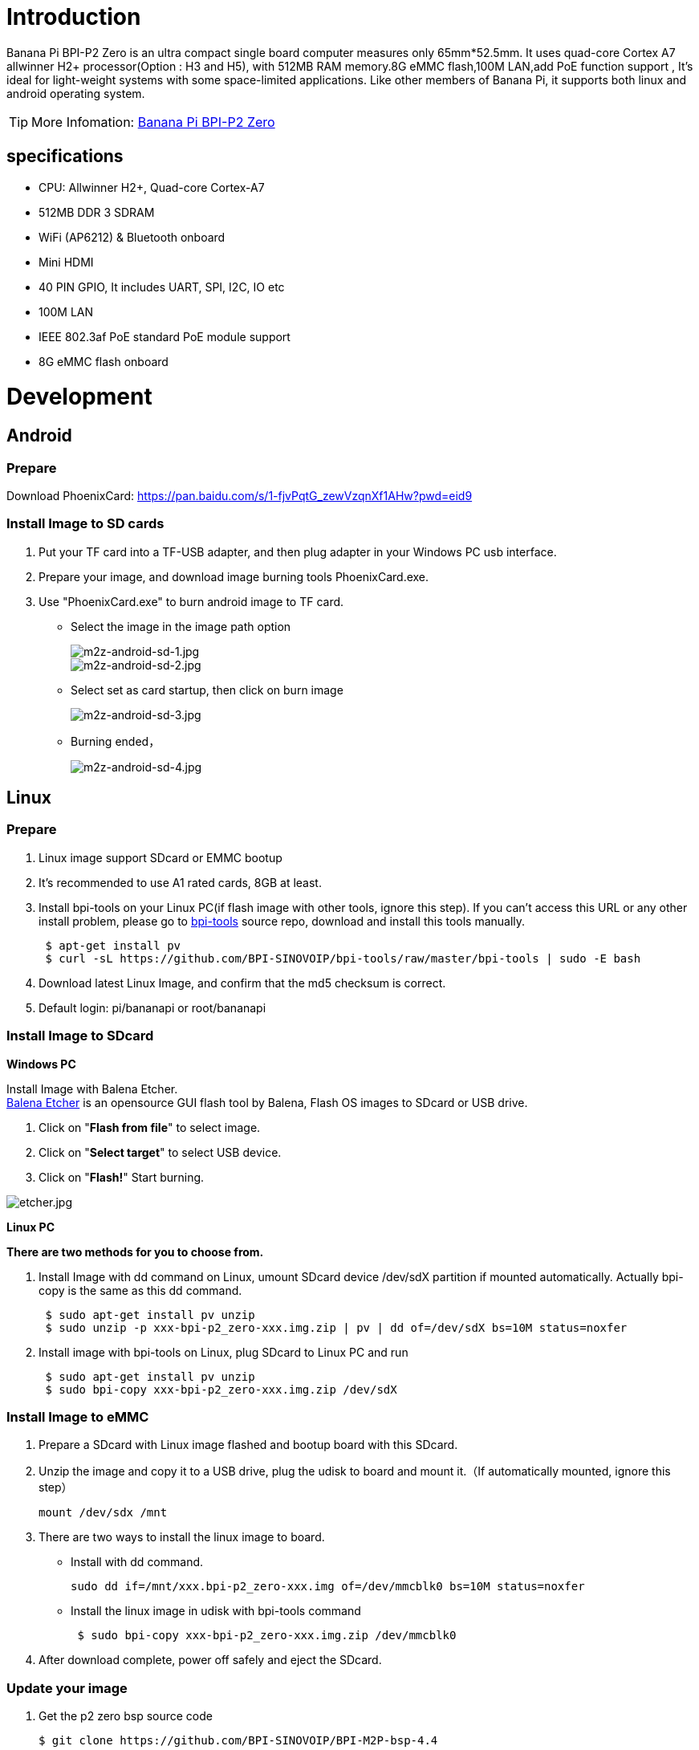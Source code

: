 = Introduction

Banana Pi BPI-P2 Zero is an ultra compact single board computer measures only 65mm*52.5mm. It uses quad-core Cortex A7 allwinner H2+ processor(Option : H3 and H5), with 512MB RAM memory.8G eMMC flash,100M LAN,add PoE function support , It's ideal for light-weight systems with some space-limited applications. Like other members of Banana Pi, it supports both linux and android operating system.

TIP: More Infomation: link:/en/BPI-P2_Zero/BananaPi_BPI-P2_Zero[Banana Pi BPI-P2 Zero]

== specifications

- CPU: Allwinner H2+, Quad-core Cortex-A7
- 512MB DDR 3 SDRAM
- WiFi (AP6212) & Bluetooth onboard
- Mini HDMI
- 40 PIN GPIO, It includes UART, SPI, I2C, IO etc
- 100M LAN
- IEEE 802.3af PoE standard PoE module support
- 8G eMMC flash onboard

= Development
== Android
=== Prepare
Download PhoenixCard: https://pan.baidu.com/s/1-fjvPqtG_zewVzqnXf1AHw?pwd=eid9

=== Install Image to SD cards
 
. Put your TF card into a TF-USB adapter, and then plug adapter in your Windows PC usb interface.
. Prepare your image, and download image burning tools PhoenixCard.exe.
. Use "PhoenixCard.exe" to burn android image to TF card.
- Select the image in the image path option
+
image::/picture/m2z-android-sd-1.jpg[m2z-android-sd-1.jpg]
image::/picture/m2z-android-sd-2.jpg[m2z-android-sd-2.jpg]

- Select set as card startup, then click on burn image
+
image::/picture/m2z-android-sd-3.jpg[m2z-android-sd-3.jpg]

- Burning ended，
+
image::/picture/m2z-android-sd-4.jpg[m2z-android-sd-4.jpg]

== Linux
=== Prepare
. Linux image support SDcard or EMMC bootup
. It’s recommended to use A1 rated cards, 8GB at least.
. Install bpi-tools on your Linux PC(if flash image with other tools, ignore this step). If you can't access this URL or any other install problem, please go to link:https://github.com/bpi-sinovoip/bpi-tools[bpi-tools] source repo, download and install this tools manually.
+
```sh
 $ apt-get install pv
 $ curl -sL https://github.com/BPI-SINOVOIP/bpi-tools/raw/master/bpi-tools | sudo -E bash
```
. Download latest Linux Image, and confirm that the md5 checksum is correct.
. Default login: pi/bananapi or root/bananapi

=== Install Image to SDcard
**Windows PC**

Install Image with Balena Etcher. +
link:https://balena.io/etcher[Balena Etcher] is an opensource GUI flash tool by Balena, Flash OS images to SDcard or USB drive.

. Click on "**Flash from file**" to select image. 
. Click on "**Select target**" to select USB device. 
. Click on "**Flash!**" Start burning.

image::/picture/etcher.jpg[etcher.jpg]

**Linux PC**

**There are two methods for you to choose from.**

. Install Image with dd command on Linux, umount SDcard device /dev/sdX partition if mounted automatically. Actually bpi-copy is the same as this dd command.
+
```sh
 $ sudo apt-get install pv unzip
 $ sudo unzip -p xxx-bpi-p2_zero-xxx.img.zip | pv | dd of=/dev/sdX bs=10M status=noxfer
```
. Install image with bpi-tools on Linux, plug SDcard to Linux PC and run
+
```sh
 $ sudo apt-get install pv unzip
 $ sudo bpi-copy xxx-bpi-p2_zero-xxx.img.zip /dev/sdX
```

=== Install Image to eMMC

. Prepare a SDcard with Linux image flashed and bootup board with this SDcard.
. Unzip the image and copy it to a USB drive, plug the udisk to board and mount it.（If automatically mounted, ignore this step）
+
```sh
mount /dev/sdx /mnt
```
. There are two ways to install the linux image to board.
- Install with dd command.
+
```sh
sudo dd if=/mnt/xxx.bpi-p2_zero-xxx.img of=/dev/mmcblk0 bs=10M status=noxfer
```
- Install the linux image in udisk with bpi-tools command
+
```sh
 $ sudo bpi-copy xxx-bpi-p2_zero-xxx.img.zip /dev/mmcblk0
```
. After download complete, power off safely and eject the SDcard.

=== Update your image
. Get the p2 zero bsp source code
+
```sh
$ git clone https://github.com/BPI-SINOVOIP/BPI-M2P-bsp-4.4
```

. Build the source code according to the README.md, and update the packages to the sdcard with bpi image flashed.

== Advanced Development
=== How to create an image
- Prepare a SD card which have installed system(Ubuntu/Raspbian/..)
- Boot your SD card with M2 Zero, after M2 Zero finish starting, copy your files and config your system, then poweroff M2 Zero. [If you don't want to config your system, you can skip this step]
- Plug your SD card in PC(which is running Linux)
+
```sh
cd /media
ln -s <your account> pi
```
- Execute 
+
```sh
bpi-migrate -c bpi-m2z.conf -c ubuntu-mate-from-sd.conf -d /dev/sdx
```
- Then you could get your own image now

=== OTG
. On M2 Zero console:
+
Execute 
+
```sh
./adbd.sh
ps -ax | grep adbd
```
see if adbd is set up

. On PC terminal:
+
--
If adbd was succeed to set up, insert OTG-USB interface to M2 Zero and PC(with Ubuntu system)

Execute 
```sh
adb devices
```
see if PC has recognised M2 ZeroP OTG.

If yes, we could execute
```sh
adb shel
```
connect M2 Zero by adb now
--

=== EMac
Use iperf3 to test network



=== Bluetooth
- Use bluetoothctl tool to operate BT
- Execute
+
```sh
bluetoothctl
```
- If you don't know how to use bluetoothctl, type "**help**", you will see more commands
- Execute these commands:



=== WiFi Client
**You have two ways to setup WiFi Client**

. Use commands to setup WiFi client
+
--
```sh
ip link set wlan0 up
iw dev wlan0 scan | grep SSID
vim /etc/wpasupplicant/wpa_supplicant.conf
```
```sh
 network={    
 ssid="ssid"    
 psk="password"    
 priority=1 
 }
```
```sh
wpa_supplicant -iwlan0 -c /etc/wpa_supplicant/wpa_supplicant.conf
dhclient wlan0
```
--

. Use UI interface to setup WiFi Client

=== Clear boot
```sh
git clone https://github.com/BPI-SINOVOIP/BPI-files/tree/master/SD/100MB
bpi-bootsel BPI-cleanboot-8k.img.gz /dev/sdX
```
=== Camara function
We use HDF5640 camara.

image::/picture/ov5640_camara.png[ov5640_camara.png]

**Guvcview**

Use your UI interface to operate camara

Applications -> Sound & Video -> guvcview

**Shell**

- We also have built-in command in **/usr/local/bin** to test camara
- Test picture taking function
+
```sh
./test_ov5640_image_mode.sh
```
- Test video recording function
+
```sh
./cameratest.sh
```

=== Display
How to change display resolution
For Example： we change M2Z HDMI display 1080P.

. Execute
+
```sh
mount /dev/mmcblk0p1 /mnt
cd /mnt/bananapi/bpi-m2z/linux
```
find "**sys_config.fex**"

. Execute
+
```sh
vim sys_config.fex
```
change
+
```sh
screen0_output_mode = 5
```
to 
+
```sh
screen0_output_mode = 10
```
+
image::/picture/display_output.png[display_output.png]

. After save changed, use
+
```sh
fex2bin
```
command to transfer sys_config.fex to bin file, "**fex2bin sys_config.fex script.bin** ", reboot.
+
parameters meaning：
+
image::/picture/display_mode.png[display_mode.png]


=== BPI-Tools
**Install Bpi-tools**

```sh
curl -sL https://github.com/BPI-SINOVOIP/bpi-tools/raw/master/bpi-tools | sudo -E bash -
```
**Update Bpi-tools**

```sh
bpi-tools
```

image::/picture/bpi-tools.png[bpi-tools.png]

=== RPi.GPIO
**Install RPi.GPIO**

```sh
git clone https://github.com/BPI-SINOVOIP/RPi.GPIO
cd RPi.GPIO
sudo apt-get update
sudo apt-get install python-dev python3-dev
```
Execute
```sh
sudo python setup.py install
```
or
```sh
sudo python3 setup.py install
```

**Using RPi.GPIO**
```sh
cd /usr/local/bin
./bpi_test_g40.py
```

image::/picture/rpi_gpio.png[rpi_gpio.png]


=== WiringPi

GitHub: https://github.com/BPI-SINOVOIP/BPI-WiringPi2.git

We also have built-in test command in
```sh
/usr/local/bin
```

**How to Update WiringPi**

```sh
bpi-update -c pkglist.conf
```

image::/picture/update_pkglist.png[update_pkglist.png]

```sh
bpi-update -c bpi-pkg-bpi-wiringpi.conf
```

image::/picture/update_wringpi.png[update_wringpi.png]

**RGB 1602 LCD**
```sh
/usr/local/bin/bpi_test_lcd1602.sh
```
**0.96 Inch OLED Display**
```sh
/usr/local/bin/bpi_test_52pi.sh
```
**8x8 RGB LED Martix**

Firstly you need a GPIO Extend Board for 8x8 LED Martix

image::/picture/wringpi_led_martix_extend_board.png[wringpi_led_martix_extend_board.png]

```sh
/usr/local/bin/bpi_test_gpio40.sh
```











